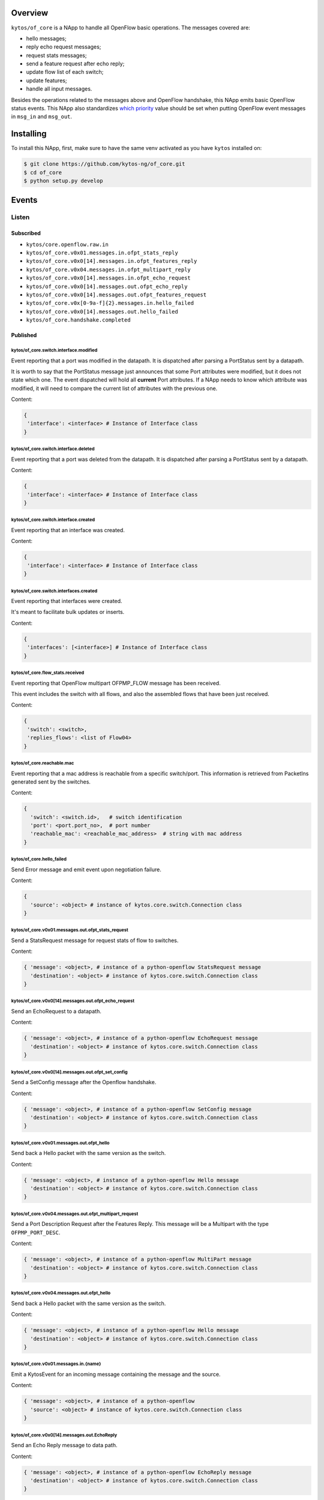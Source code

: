 |Stable| |Tag| |License| |Build| |Coverage| |Quality|

.. raw:: html

  <div align="center">
    <h1><code>kytos/of_core</code></h1>

    <strong>NApp that handles core OpenFlow messages</strong>
  </div>

Overview
========

``kytos/of_core`` is a NApp to handle all OpenFlow basic
operations. The messages covered are:

-  hello messages;
-  reply echo request messages;
-  request stats messages;
-  send a feature request after echo reply;
-  update flow list of each switch;
-  update features;
-  handle all input messages.

Besides the operations related to the messages above and OpenFlow handshake,
this NApp emits basic OpenFlow status events. This NApp also standardizes `which priority <https://github.com/kytos-ng/of_core/blob/master/msg_prios.py#L6>`_ value should be set when putting OpenFlow event messages in ``msg_in`` and ``msg_out``.

Installing
==========

To install this NApp, first, make sure to have the same venv activated as you have ``kytos`` installed on:

.. code:: shell

   $ git clone https://github.com/kytos-ng/of_core.git
   $ cd of_core
   $ python setup.py develop


Events
======

******
Listen
******

Subscribed
----------

- ``kytos/core.openflow.raw.in``
- ``kytos/of_core.v0x01.messages.in.ofpt_stats_reply``
- ``kytos/of_core.v0x0[14].messages.in.ofpt_features_reply``
- ``kytos/of_core.v0x04.messages.in.ofpt_multipart_reply``
- ``kytos/of_core.v0x0[14].messages.in.ofpt_echo_request``
- ``kytos/of_core.v0x0[14].messages.out.ofpt_echo_reply``
- ``kytos/of_core.v0x0[14].messages.out.ofpt_features_request``
- ``kytos/of_core.v0x[0-9a-f]{2}.messages.in.hello_failed``
- ``kytos/of_core.v0x0[14].messages.out.hello_failed``
- ``kytos/of_core.handshake.completed``

Published
---------

kytos/of_core.switch.interface.modified
~~~~~~~~~~~~~~~~~~~~~~~~~~~~~~~~~~~~~~~

Event reporting that a port was modified in the datapath.
It is dispatched after parsing a PortStatus sent by a datapath.

It is worth to say that the PortStatus message just announces that some Port
attributes were modified, but it does not state which one. The event dispatched
will hold all **current** Port attributes. If a NApp needs to know which
attribute was modified, it will need to compare the current list of attributes
with the previous one.

Content:

.. code-block:: python

   {
    'interface': <interface> # Instance of Interface class
   }

kytos/of_core.switch.interface.deleted
~~~~~~~~~~~~~~~~~~~~~~~~~~~~~~~~~~~~~~

Event reporting that a port was deleted from the datapath.
It is dispatched after parsing a PortStatus sent by a datapath.

Content:

.. code-block:: python

   {
    'interface': <interface> # Instance of Interface class
   }


kytos/of_core.switch.interface.created
~~~~~~~~~~~~~~~~~~~~~~~~~~~~~~~~~~~~~~

Event reporting that an interface was created.

Content:

.. code-block:: python

   {
    'interface': <interface> # Instance of Interface class
   }


kytos/of_core.switch.interfaces.created
~~~~~~~~~~~~~~~~~~~~~~~~~~~~~~~~~~~~~~~

Event reporting that interfaces were created.

It's meant to facilitate bulk updates or inserts.

Content:

.. code-block:: python

   {
    'interfaces': [<interface>] # Instance of Interface class
   }

kytos/of_core.flow_stats.received
~~~~~~~~~~~~~~~~~~~~~~~~~~~~~~~~~

Event reporting that OpenFlow multipart OFPMP_FLOW message has been received.

This event includes the switch with all flows, and also the assembled flows 
that have been just received.

Content:

.. code-block:: python

   {
    'switch': <switch>,
    'replies_flows': <list of Flow04>
   }

kytos/of_core.reachable.mac
~~~~~~~~~~~~~~~~~~~~~~~~~~~

Event reporting that a mac address is reachable from a specific switch/port.
This information is retrieved from PacketIns generated sent by the switches.

Content:

.. code-block:: python

    {
      'switch': <switch.id>,   # switch identification
      'port': <port.port_no>,  # port number
      'reachable_mac': <reachable_mac_address>  # string with mac address
    }

kytos/of_core.hello_failed
~~~~~~~~~~~~~~~~~~~~~~~~~~

Send Error message and emit event upon negotiation failure.

Content:

.. code-block:: python3

    {
      'source': <object> # instance of kytos.core.switch.Connection class
    }

kytos/of_core.v0x01.messages.out.ofpt_stats_request
~~~~~~~~~~~~~~~~~~~~~~~~~~~~~~~~~~~~~~~~~~~~~~~~~~~

Send a StatsRequest message for request stats of flow to switches.

Content:

.. code-block:: python3

    { 'message': <object>, # instance of a python-openflow StatsRequest message
      'destination': <object> # instance of kytos.core.switch.Connection class
    }

kytos/of_core.v0x0[14].messages.out.ofpt_echo_request
~~~~~~~~~~~~~~~~~~~~~~~~~~~~~~~~~~~~~~~~~~~~~~~~~~

Send an EchoRequest to a datapath.

Content:

.. code-block:: python3

    { 'message': <object>, # instance of a python-openflow EchoRequest message
      'destination': <object> # instance of kytos.core.switch.Connection class
    }

kytos/of_core.v0x0[14].messages.out.ofpt_set_config
~~~~~~~~~~~~~~~~~~~~~~~~~~~~~~~~~~~~~~~~~~~~~~~~

Send a SetConfig message after the Openflow handshake.

Content:

.. code-block:: python3

    { 'message': <object>, # instance of a python-openflow SetConfig message
      'destination': <object> # instance of kytos.core.switch.Connection class
    }

kytos/of_core.v0x01.messages.out.ofpt_hello
~~~~~~~~~~~~~~~~~~~~~~~~~~~~~~~~~~~~~~~~~~~

Send back a Hello packet with the same version as the switch.

Content:

.. code-block:: python3

    { 'message': <object>, # instance of a python-openflow Hello message
      'destination': <object> # instance of kytos.core.switch.Connection class
    }

kytos/of_core.v0x04.messages.out.ofpt_multipart_request
~~~~~~~~~~~~~~~~~~~~~~~~~~~~~~~~~~~~~~~~~~~~~~~~~~~~~~~

Send a Port Description Request after the Features Reply.
This message will be a Multipart with the type ``OFPMP_PORT_DESC``.

Content:

.. code-block:: python3

    { 'message': <object>, # instance of a python-openflow MultiPart message
      'destination': <object> # instance of kytos.core.switch.Connection class
    }

kytos/of_core.v0x04.messages.out.ofpt_hello
~~~~~~~~~~~~~~~~~~~~~~~~~~~~~~~~~~~~~~~~~~~

Send back a Hello packet with the same version as the switch.

Content:

.. code-block:: python3

    { 'message': <object>, # instance of a python-openflow Hello message
      'destination': <object> # instance of kytos.core.switch.Connection class
    }

kytos/of_core.v0x01.messages.in.{name}
~~~~~~~~~~~~~~~~~~~~~~~~~~~~~~~~~~~~~~

Emit a KytosEvent for an incoming message containing the message
and the source.

Content:

.. code-block:: python3

    { 'message': <object>, # instance of a python-openflow
      'source': <object> # instance of kytos.core.switch.Connection class
    }

kytos/of_core.v0x0[14].messages.out.EchoReply
~~~~~~~~~~~~~~~~~~~~~~~~~~~~~~~~~~~~~~~~~~~~~

Send an Echo Reply message to data path.

Content:

.. code-block:: python3

    { 'message': <object>, # instance of a python-openflow EchoReply message
      'destination': <object> # instance of kytos.core.switch.Connection class
    }

kytos/of_core.v0x0[14].messages.out.ofpt_error
~~~~~~~~~~~~~~~~~~~~~~~~~~~~~~~~~~~~~~~~~~~~~~

Send Error message and emit event upon negotiation failure.

Content:

.. code-block:: python3

    { 'message': <object>, # instance of a python-openflow ErrorMsg message
      'destination': <object> # instance of kytos.core.switch.Connection class
    }

kytos/of_core.v0x0[14].messages.out.ofpt_features_request
~~~~~~~~~~~~~~~~~~~~~~~~~~~~~~~~~~~~~~~~~~~~~~~~~~~~~~~~~

Send a feature request to the switch.

Content:

.. code-block:: python3

    { 'message': <object>, # instance of a python-openflow FeaturesRequest message
      'destination': <object> # instance of kytos.core.switch.Connection class
    }

kytos/of_core.port_stats
~~~~~~~~~~~~~~~~~~~~~~~~

Event with the new port stats and clean resources.

Content:

.. code-block:: python3

    {
      'switch': <switch>,
      'port_stats': [<port_stats>] # list of port stats
    }

kytos/of_core.handshake.completed
~~~~~~~~~~~~~~~~~~~~~~~~~~~~~~~~~

Content:

.. code-block:: python3

    {
      'switch': <switch>
    }


.. |License| image:: https://img.shields.io/github/license/kytos-ng/kytos.svg
   :target: https://github.com/kytos-ng/of_core/blob/master/LICENSE
.. |Build| image:: https://scrutinizer-ci.com/g/kytos-ng/of_core/badges/build.png?b=master
  :alt: Build status
  :target: https://scrutinizer-ci.com/g/kytos-ng/of_core/?branch=master
.. |Coverage| image:: https://scrutinizer-ci.com/g/kytos-ng/of_core/badges/coverage.png?b=master
  :alt: Code coverage
  :target: https://scrutinizer-ci.com/g/kytos-ng/of_core/?branch=master
.. |Quality| image:: https://scrutinizer-ci.com/g/kytos-ng/of_core/badges/quality-score.png?b=master
  :alt: Code-quality score
  :target: https://scrutinizer-ci.com/g/kytos-ng/of_core/?branch=master
.. |Stable| image:: https://img.shields.io/badge/stability-stable-green.svg
   :target: https://github.com/kytos-ng/of_core
.. |Tag| image:: https://img.shields.io/github/tag/kytos-ng/of_core.svg
   :target: https://github.com/kytos-ng/of_core/tags
